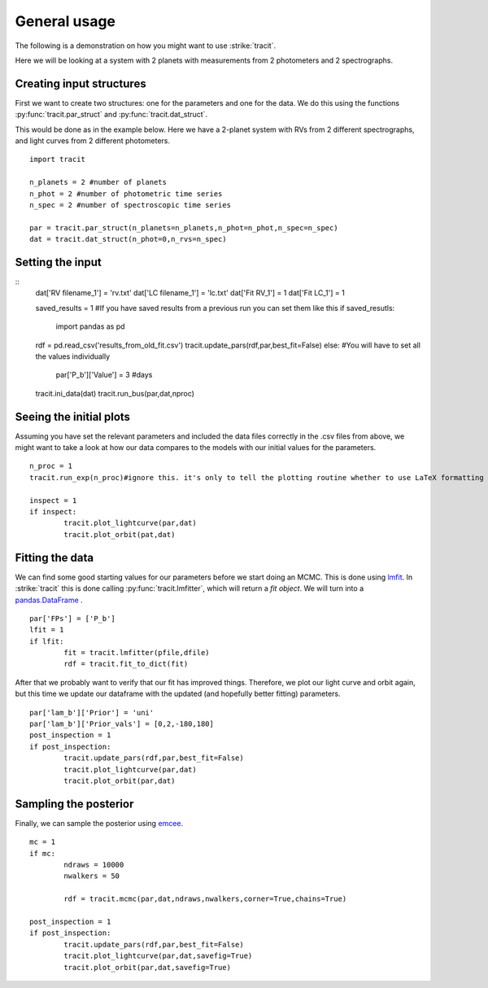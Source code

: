 .. _Usage:

General usage
================
The following is a demonstration on how you might want to use :strike:`tracit`.

Here we will be looking at a system with 2 planets with measurements from 2 photometers and 2 spectrographs.

Creating input structures
---------------------------
First we want to create two structures: one for the parameters and one for the data. We do this using the functions :py:func:`tracit.par_struct` and :py:func:`tracit.dat_struct`.

This would be done as in the example below. Here we have a 2-planet system with RVs from 2 different spectrographs, and light curves from 2 different photometers.

:: 

	import tracit

	n_planets = 2 #number of planets
	n_phot = 2 #number of photometric time series
	n_spec = 2 #number of spectroscopic time series
	
	par = tracit.par_struct(n_planets=n_planets,n_phot=n_phot,n_spec=n_spec)
	dat = tracit.dat_struct(n_phot=0,n_rvs=n_spec)

Setting the input
---------------------------
::
	dat['RV filename_1'] = 'rv.txt'
	dat['LC filename_1'] = 'lc.txt'
	dat['Fit RV_1'] = 1
	dat['Fit LC_1'] = 1

	saved_results = 1 #If you have saved results from a previous run you can set them like this
	if saved_resutls:
	    import pandas as pd
    	rdf = pd.read_csv('results_from_old_fit.csv')
    	tracit.update_pars(rdf,par,best_fit=False)  
   	else: #You will have to set all the values individually
   		par['P_b']['Value'] = 3 #days

	tracit.ini_data(dat)
	tracit.run_bus(par,dat,nproc)



Seeing the initial plots
---------------------------
Assuming you have set the relevant parameters and included the data files correctly in the .csv files from above, we might want to take a look at how our data compares to the models with our initial values for the parameters.

::

	n_proc = 1
	tracit.run_exp(n_proc)#ignore this. it's only to tell the plotting routine whether to use LaTeX formatting or not.

	inspect = 1
	if inspect:
		tracit.plot_lightcurve(par,dat)
		tracit.plot_orbit(pat,dat)


Fitting the data
---------------------------
We can find some good starting values for our parameters before we start doing an MCMC. This is done using `lmfit <https://lmfit.github.io/lmfit-py/>`_. In :strike:`tracit` this is done calling :py:func:`tracit.lmfitter`, which will return a `fit object`. We will turn into a `pandas.DataFrame <https://pandas.pydata.org/>`_ .

::

	par['FPs'] = ['P_b']
	lfit = 1
	if lfit:
		fit = tracit.lmfitter(pfile,dfile)
		rdf = tracit.fit_to_dict(fit)

After that we probably want to verify that our fit has improved things. Therefore, we plot our light curve and orbit again, but this time we update our dataframe with the updated (and hopefully better fitting) parameters.

::

	par['lam_b']['Prior'] = 'uni'
	par['lam_b']['Prior_vals'] = [0,2,-180,180]
	post_inspection = 1
	if post_inspection:
		tracit.update_pars(rdf,par,best_fit=False)
		tracit.plot_lightcurve(par,dat)
		tracit.plot_orbit(par,dat)	


Sampling the posterior
---------------------------
Finally, we can sample the posterior using `emcee <https://github.com/dfm/emcee>`_.

::

	mc = 1
	if mc:
		ndraws = 10000
		nwalkers = 50

		rdf = tracit.mcmc(par,dat,ndraws,nwalkers,corner=True,chains=True)
	
	post_inspection = 1
	if post_inspection:
		tracit.update_pars(rdf,par,best_fit=False)
		tracit.plot_lightcurve(par,dat,savefig=True)
		tracit.plot_orbit(par,dat,savefig=True)	
